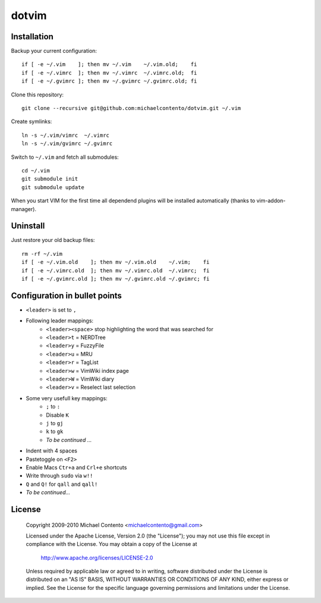 dotvim
======

Installation
------------

Backup your current configuration::

    if [ -e ~/.vim    ]; then mv ~/.vim    ~/.vim.old;    fi
    if [ -e ~/.vimrc  ]; then mv ~/.vimrc  ~/.vimrc.old;  fi
    if [ -e ~/.gvimrc ]; then mv ~/.gvimrc ~/.gvimrc.old; fi

Clone this repository::

    git clone --recursive git@github.com:michaelcontento/dotvim.git ~/.vim

Create symlinks::

    ln -s ~/.vim/vimrc  ~/.vimrc
    ln -s ~/.vim/gvimrc ~/.gvimrc
    
Switch to ``~/.vim`` and fetch all submodules::

    cd ~/.vim
    git submodule init
    git submodule update

When you start VIM for the first time all dependend plugins will be 
installed automatically (thanks to vim-addon-manager).

Uninstall
---------

Just restore your old backup files::

    rm -rf ~/.vim
    if [ -e ~/.vim.old    ]; then mv ~/.vim.old    ~/.vim;    fi
    if [ -e ~/.vimrc.old  ]; then mv ~/.vimrc.old  ~/.vimrc;  fi
    if [ -e ~/.gvimrc.old ]; then mv ~/.gvimrc.old ~/.gvimrc; fi

Configuration in bullet points
------------------------------

* ``<leader>`` is set to ``,``
* Following leader mappings:
    * ``<leader><space>`` stop highlighting the word that was searched for 
    * ``<leader>t`` = NERDTree
    * ``<leader>y`` = FuzzyFile
    * ``<leader>u`` = MRU 
    * ``<leader>r`` = TagList
    * ``<leader>w`` = VimWiki index page
    * ``<leader>W`` = VimWiki diary
    * ``<leader>v`` = Reselect last selection
* Some very usefull key mappings: 
    * ``;`` to ``:``
    * Disable ``K``
    * ``j`` to ``gj``
    * ``k`` to ``gk``
    * *To be continued ...*
* Indent with 4 spaces
* Pastetoggle on ``<F2>``
* Enable Macs ``Ctr+a`` and ``Crl+e`` shortcuts
* Write through ``sudo`` via ``w!!``
* ``Q`` and ``Q!`` for ``qall`` and ``qall!``
* *To be continued...*

License
-------

    Copyright 2009-2010 Michael Contento <michaelcontento@gmail.com>

    Licensed under the Apache License, Version 2.0 (the "License");
    you may not use this file except in compliance with the License.
    You may obtain a copy of the License at

        http://www.apache.org/licenses/LICENSE-2.0

    Unless required by applicable law or agreed to in writing, software
    distributed under the License is distributed on an "AS IS" BASIS,
    WITHOUT WARRANTIES OR CONDITIONS OF ANY KIND, either express or implied.
    See the License for the specific language governing permissions and
    limitations under the License.
